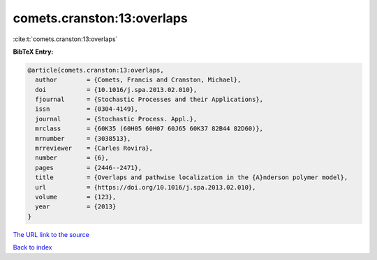 comets.cranston:13:overlaps
===========================

:cite:t:`comets.cranston:13:overlaps`

**BibTeX Entry:**

.. code-block:: bibtex

   @article{comets.cranston:13:overlaps,
     author        = {Comets, Francis and Cranston, Michael},
     doi           = {10.1016/j.spa.2013.02.010},
     fjournal      = {Stochastic Processes and their Applications},
     issn          = {0304-4149},
     journal       = {Stochastic Process. Appl.},
     mrclass       = {60K35 (60H05 60H07 60J65 60K37 82B44 82D60)},
     mrnumber      = {3038513},
     mrreviewer    = {Carles Rovira},
     number        = {6},
     pages         = {2446--2471},
     title         = {Overlaps and pathwise localization in the {A}nderson polymer model},
     url           = {https://doi.org/10.1016/j.spa.2013.02.010},
     volume        = {123},
     year          = {2013}
   }
`The URL link to the source <https://doi.org/10.1016/j.spa.2013.02.010>`_


`Back to index <../By-Cite-Keys.html>`_
